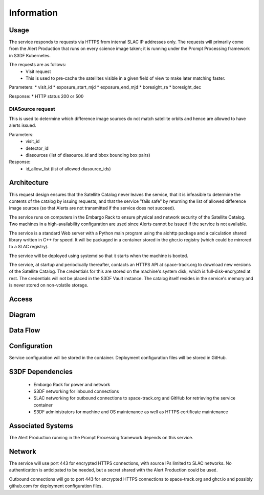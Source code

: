 ###########
Information
###########

Usage
=====
The service responds to requests via HTTPS from internal SLAC IP addresses only.  The requests will primarily come from the Alert Production that runs on every science image taken; it is running under the Prompt Processing framework in S3DF Kubernetes.

The requests are as follows:
 * Visit request
 * This is used to pre-cache the satellites visible in a given field of view to make later matching faster.

Parameters:
* visit_id
* exposure_start_mjd
* exposure_end_mjd
* boresight_ra
* boresight_dec

Response:
* HTTP status 200 or 500

DIASource request
-----------------

This is used to determine which difference image sources do not match satellite orbits and hence are allowed to have alerts issued.

Parameters:
 * visit_id
 * detector_id
 * diasources (list of diasource_id and bbox bounding box pairs)

Response:
 * id_allow_list (list of allowed diasource_ids)

Architecture
============

This request design ensures that the Satellite Catalog never leaves the service, that it is infeasible to determine the contents of the catalog by issuing requests, and that the service "fails safe" by returning the list of allowed difference image sources (so that Alerts are not transmitted if the service does not succeed).

The service runs on computers in the Embargo Rack to ensure physical and network security of the Satellite Catalog.  Two machines in a high-availability configuration are used since Alerts cannot be issued if the service is not available.

The service is a standard Web server with a Python main program using the aiohttp package and a calculation shared library written in C++ for speed.  It will be packaged in a container stored in the ghcr.io registry (which could be mirrored to a SLAC registry).

The service will be deployed using systemd so that it starts when the machine is booted.

The service, at startup and periodically thereafter, contacts an HTTPS API at space-track.org to download new versions of the Satellite Catalog.  The credentials for this are stored on the machine's system disk, which is full-disk-encrypted at rest.  The credentials will not be placed in the S3DF Vault instance.  The catalog itself resides in the service's memory and is never stored on non-volatile storage.

Access
======

Diagram
=======

Data Flow
=========

Configuration
=============

Service configuration will be stored in the container.  Deployment configuration files will be stored in GitHub.

S3DF Dependencies
=================
  * Embargo Rack for power and network
  * S3DF networking for inbound connections
  * SLAC networking for outbound connections to space-track.org and GitHub for retrieving the service container
  * S3DF administrators for machine and OS maintenance as well as HTTPS certificate maintenance

Associated Systems
==================
The Alert Production running in the Prompt Processing framework depends on this service.

Network
=======
The service will use port 443 for encrypted HTTPS connections, with source IPs limited to SLAC networks.  No authentication is anticipated to be needed, but a secret shared with the Alert Production could be used.

Outbound connections will go to port 443 for encrypted HTTPS connections to space-track.org and ghcr.io and possibly github.com for deployment configuration files.

